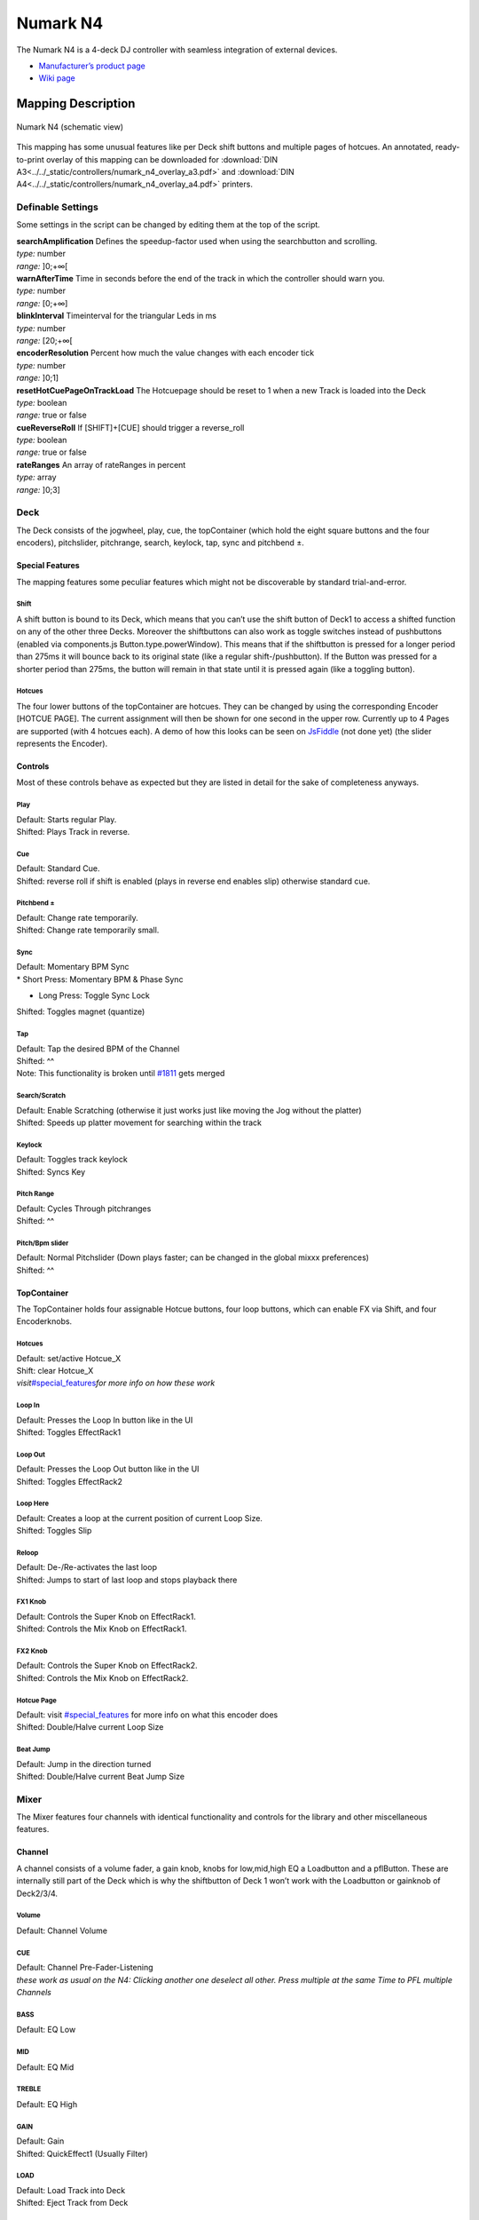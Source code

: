 Numark N4
=========

The Numark N4 is a 4-deck DJ controller with seamless integration of external devices.

-  `Manufacturer’s product page <http://www.numark.com/product/n4>`__
-  `Wiki page <https://github.com/mixxxdj/mixxx/wiki/Numark-N4>`__

.. versionadded:: 1.10

Mapping Description
+++++++++++++++++++

.. figure:: ../../_static/controllers/numark_n4.svg
   :align: center
   :width: 100%
   :figwidth: 100%
   :alt: Numark N4 (schematic view)
   :figclass: pretty-figures

   Numark N4 (schematic view)


This mapping has some unusual features like per Deck shift buttons and multiple pages of hotcues.
An annotated, ready-to-print overlay of this mapping can be downloaded for :download:`DIN A3<../../_static/controllers/numark_n4_overlay_a3.pdf>` and :download:`DIN A4<../../_static/controllers/numark_n4_overlay_a4.pdf>` printers.


Definable Settings
------------------

Some settings in the script can be changed by editing them at the top of the script.

| **searchAmplification** Defines the speedup-factor used when using the searchbutton and scrolling.
| *type:* number
| *range:* ]0;+∞[

| **warnAfterTime** Time in seconds before the end of the track in which the controller should warn you.
| *type:* number
| *range:* [0;+∞]

| **blinkInterval** Timeinterval for the triangular Leds in ms
| *type:* number
| *range:* [20;+∞[

| **encoderResolution** Percent how much the value changes with each encoder tick
| *type:* number
| *range:* ]0;1]

| **resetHotCuePageOnTrackLoad** The Hotcuepage should be reset to 1 when a new Track is loaded into the Deck
| *type:* boolean
| *range:* true or false

| **cueReverseRoll** If [SHIFT]+[CUE] should trigger a reverse_roll
| *type:* boolean
| *range:* true or false

| **rateRanges** An array of rateRanges in percent
| *type:* array
| *range:* ]0;3]

Deck
----

The Deck consists of the jogwheel, play, cue, the topContainer (which hold the eight square buttons and the four encoders), pitchslider, pitchrange, search, keylock, tap, sync and pitchbend ±.

Special Features
~~~~~~~~~~~~~~~~

The mapping features some peculiar features which might not be discoverable by standard trial-and-error.

Shift
^^^^^

A shift button is bound to its Deck, which means that you can’t use the shift button of Deck1 to access a shifted function on any of the other three Decks. Moreover the shiftbuttons can also work as
toggle switches instead of pushbuttons (enabled via components.js Button.type.powerWindow). This means that if the shiftbutton is pressed for a longer period than 275ms it will bounce back to its
original state (like a regular shift-/pushbutton). If the Button was pressed for a shorter period than 275ms, the button will remain in that state until it is pressed again (like a toggling button).

Hotcues
^^^^^^^

The four lower buttons of the topContainer are hotcues. They can be changed by using the corresponding Encoder [HOTCUE PAGE]. The current assignment will then be shown for one second in the upper row.
Currently up to 4 Pages are supported (with 4 hotcues each). A demo of how this looks can be seen on `JsFiddle <https://jsfiddle.net/Swiftb0y/q9zbgvxj/1/>`__ (not done yet) (the slider represents the
Encoder).

Controls
~~~~~~~~

Most of these controls behave as expected but they are listed in detail for the sake of completeness anyways.

Play
^^^^

| Default: Starts regular Play.
| Shifted: Plays Track in reverse.

Cue
^^^

| Default: Standard Cue.
| Shifted: reverse roll if shift is enabled (plays in reverse end enables slip) otherwise standard cue.

Pitchbend ±
^^^^^^^^^^^

| Default: Change rate temporarily.
| Shifted: Change rate temporarily small.

Sync
^^^^

| Default: Momentary BPM Sync
| \* Short Press: Momentary BPM & Phase Sync

-  Long Press: Toggle Sync Lock

Shifted: Toggles magnet (quantize)

Tap
^^^

| Default: Tap the desired BPM of the Channel
| Shifted: ^^
| Note: This functionality is broken until `#1811 <https://github.com/mixxxdj/mixxx/pull/1811>`__ gets merged

Search/Scratch
^^^^^^^^^^^^^^

| Default: Enable Scratching (otherwise it just works just like moving the Jog without the platter)
| Shifted: Speeds up platter movement for searching within the track

Keylock
^^^^^^^

| Default: Toggles track keylock
| Shifted: Syncs Key

Pitch Range
^^^^^^^^^^^

| Default: Cycles Through pitchranges
| Shifted: ^^

Pitch/Bpm slider
^^^^^^^^^^^^^^^^

| Default: Normal Pitchslider (Down plays faster; can be changed in the global mixxx preferences)
| Shifted: ^^

TopContainer
~~~~~~~~~~~~

The TopContainer holds four assignable Hotcue buttons, four loop buttons, which can enable FX via Shift, and four Encoderknobs.

.. _hotcues-1:

Hotcues
^^^^^^^

| Default: set/active Hotcue_X
| Shift: clear Hotcue_X
| *visit*\ `#special_features <#special_features>`__\ *for more info on how these work*

Loop In
^^^^^^^

| Default: Presses the Loop In button like in the UI
| Shifted: Toggles EffectRack1

Loop Out
^^^^^^^^

| Default: Presses the Loop Out button like in the UI
| Shifted: Toggles EffectRack2

Loop Here
^^^^^^^^^

| Default: Creates a loop at the current position of current Loop Size.
| Shifted: Toggles Slip

Reloop
^^^^^^

| Default: De-/Re-activates the last loop
| Shifted: Jumps to start of last loop and stops playback there

FX1 Knob
^^^^^^^^

| Default: Controls the Super Knob on EffectRack1.
| Shifted: Controls the Mix Knob on EffectRack1.

FX2 Knob
^^^^^^^^

| Default: Controls the Super Knob on EffectRack2.
| Shifted: Controls the Mix Knob on EffectRack2.

Hotcue Page
^^^^^^^^^^^

| Default: visit `#special_features <#special_features>`__ for more info on what this encoder does
| Shifted: Double/Halve current Loop Size

Beat Jump
^^^^^^^^^

| Default: Jump in the direction turned
| Shifted: Double/Halve current Beat Jump Size

Mixer
-----

The Mixer features four channels with identical functionality and controls for the library and other miscellaneous features.

Channel
~~~~~~~

A channel consists of a volume fader, a gain knob, knobs for low,mid,high EQ a Loadbutton and a pflButton. These are internally still part of the Deck which is why the shiftbutton of Deck 1 won’t work
with the Loadbutton or gainknob of Deck2/3/4.

Volume
^^^^^^

Default: Channel Volume

.. _cue-1:

CUE
^^^

| Default: Channel Pre-Fader-Listening
| *these work as usual on the N4: Clicking another one deselect all other.
  Press multiple at the same Time to PFL multiple Channels*

BASS
^^^^

Default: EQ Low

MID
^^^

Default: EQ Mid

TREBLE
^^^^^^

Default: EQ High

GAIN
^^^^

| Default: Gain
| Shifted: QuickEffect1 (Usually Filter)

LOAD
^^^^

| Default: Load Track into Deck
| Shifted: Eject Track from Deck

Library
~~~~~~~

The Library is managed via the Library Encoder. **Any** shiftbutton can be used to access shift functionanly

Turn
^^^^

| Default: Move Library Cursor Vertically
| Shifted: Move Focus between panes
| *sometimes the focus is stuck somewhere (eg when using the searchbox) and is only recoverable with user intervention via a pointing device.*

| **Button** Default: Open/Close Folder / Load Item into first available Deck (Context-dependent)
| Shift: Maximize Library

Miscellaneous
~~~~~~~~~~~~~

Crossfader
^^^^^^^^^^

The Crossfader and its assignment buttons are integrated seamlessly with Mixxx.

Line/PC Input Source
^^^^^^^^^^^^^^^^^^^^

Function as expected: Mutes the corresponding Deck in Mixxx if set to Line.

Crossfader Contour
^^^^^^^^^^^^^^^^^^

Normal: Uses the crossfader parameters that were present when the mapping was loaded Scratch: Uses Scratch typical parameters for hard cuts

Cue-Master Mix
^^^^^^^^^^^^^^

Doesn’t manipulate the mixxx controls. Make sure the head gain is not zero and the mix is set to 100% PFL

Cue Volume
^^^^^^^^^^

Make sure its high enough within mixxx

Booth/Gain Volume
^^^^^^^^^^^^^^^^^

Behaves as espected (but doesn’t manipulate any mixxx controls).
